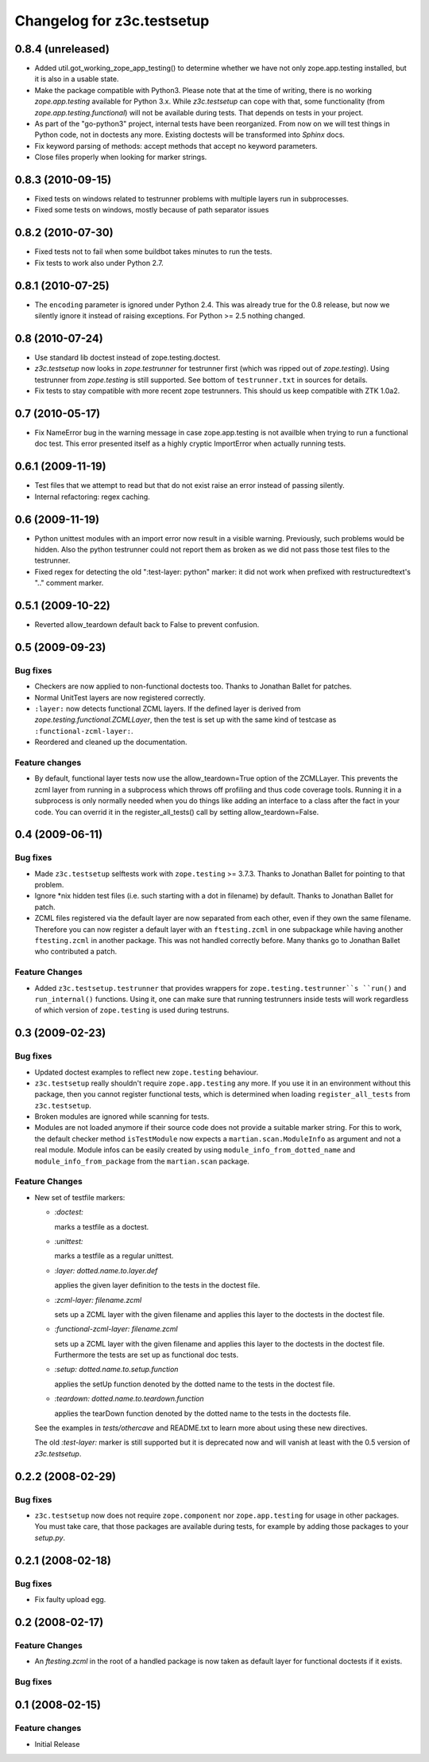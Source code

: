 Changelog for z3c.testsetup
***************************

0.8.4 (unreleased)
==================

- Added util.got_working_zope_app_testing() to determine whether we
  have not only zope.app.testing installed, but it is also in a
  usable state.

- Make the package compatible with Python3. Please note that at the
  time of writing, there is no working `zope.app.testing` available
  for Python 3.x. While `z3c.testsetup` can cope with that, some
  functionality (from `zope.app.testing.functional`) will not be
  available during tests. That depends on tests in your project.

- As part of the "go-python3" project, internal tests have been
  reorganized. From now on we will test things in Python code, not in
  doctests any more. Existing doctests will be transformed into
  `Sphinx` docs.

- Fix keyword parsing of methods: accept methods that accept no
  keyword parameters.

- Close files properly when looking for marker strings.


0.8.3 (2010-09-15)
==================

- Fixed tests on windows related to testrunner problems with multiple
  layers run in subprocesses.

- Fixed some tests on windows, mostly because of path separator issues


0.8.2 (2010-07-30)
==================

- Fixed tests not to fail when some buildbot takes minutes to run the
  tests.

- Fix tests to work also under Python 2.7.

0.8.1 (2010-07-25)
==================

- The ``encoding`` parameter is ignored under Python 2.4. This was
  already true for the 0.8 release, but now we silently ignore it
  instead of raising exceptions. For Python >= 2.5 nothing changed.

0.8 (2010-07-24)
================

- Use standard lib doctest instead of zope.testing.doctest.

- `z3c.testsetup` now looks in `zope.testrunner` for testrunner first
  (which was ripped out of `zope.testing`). Using testrunner from
  `zope.testing` is still supported. See bottom of ``testrunner.txt``
  in sources for details.

- Fix tests to stay compatible with more recent zope testrunners. This
  should us keep compatible with ZTK 1.0a2.

0.7 (2010-05-17)
================

- Fix NameError bug in the warning message in case zope.app.testing is not
  availble when trying to run a functional doc test. This error presented
  itself as a highly cryptic ImportError when actually running tests.

0.6.1 (2009-11-19)
==================

- Test files that we attempt to read but that do not exist raise an error
  instead of passing silently.

- Internal refactoring: regex caching.

0.6 (2009-11-19)
================

- Python unittest modules with an import error now result in a visible
  warning.  Previously, such problems would be hidden.  Also the python
  testrunner could not report them as broken as we did not pass those test
  files to the testrunner.

- Fixed regex for detecting the old ":test-layer: python" marker: it did not
  work when prefixed with restructuredtext's ".." comment marker.

0.5.1 (2009-10-22)
==================

* Reverted allow_teardown default back to False to prevent confusion.

0.5 (2009-09-23)
================

Bug fixes
---------

* Checkers are now applied to non-functional doctests too. Thanks to
  Jonathan Ballet for patches.

* Normal UnitTest layers are now registered correctly.

* ``:layer:`` now detects functional ZCML layers. If the defined layer is
  derived from `zope.testing.functional.ZCMLLayer`, then the test is
  set up with the same kind of testcase as ``:functional-zcml-layer:``.

* Reordered and cleaned up the documentation.

Feature changes
---------------

* By default, functional layer tests now use the allow_teardown=True option of
  the ZCMLLayer.  This prevents the zcml layer from running in a subprocess
  which throws off profiling and thus code coverage tools.  Running it in a
  subprocess is only normally needed when you do things like adding an
  interface to a class after the fact in your code.  You can overrid it in the
  register_all_tests() call by setting allow_teardown=False.


0.4 (2009-06-11)
================

Bug fixes
---------

* Made ``z3c.testsetup`` selftests work with ``zope.testing`` >=
  3.7.3. Thanks to Jonathan Ballet for pointing to that problem.

* Ignore \*nix hidden test files (i.e. such starting with a dot in
  filename) by default. Thanks to Jonathan Ballet for patch.

* ZCML files registered via the default layer are now separated from
  each other, even if they own the same filename. Therefore you can now
  register a default layer with an ``ftesting.zcml`` in one subpackage
  while having another ``ftesting.zcml`` in another package. This was
  not handled correctly before. Many thanks go to Jonathan Ballet who
  contributed a patch.

Feature Changes
---------------

* Added ``z3c.testsetup.testrunner`` that provides wrappers for
  ``zope.testing.testrunner``s ``run()`` and ``run_internal()``
  functions. Using it, one can make sure that running testrunners
  inside tests will work regardless of which version of
  ``zope.testing`` is used during testruns.

0.3 (2009-02-23)
================

Bug fixes
---------

* Updated doctest examples to reflect new ``zope.testing`` behaviour.

* ``z3c.testsetup`` really shouldn't require ``zope.app.testing`` any
  more. If you use it in an environment without this package, then you
  cannot register functional tests, which is determined when loading
  ``register_all_tests`` from ``z3c.testsetup``.

* Broken modules are ignored while scanning for tests.

* Modules are not loaded anymore if their source code does not provide
  a suitable marker string. For this to work, the default checker
  method ``isTestModule`` now expects a ``martian.scan.ModuleInfo`` as
  argument and not a real module. Module infos can be easily created
  by using ``module_info_from_dotted_name`` and
  ``module_info_from_package`` from the ``martian.scan`` package.

Feature Changes
---------------

* New set of testfile markers:

  - `:doctest:`

    marks a testfile as a doctest.

  - `:unittest:`

    marks a testfile as a regular unittest.

  - `:layer: dotted.name.to.layer.def`

    applies the given layer definition to the tests in the doctest
    file.

  - `:zcml-layer: filename.zcml`

    sets up a ZCML layer with the given filename and applies this
    layer to the doctests in the doctest file.

  - `:functional-zcml-layer: filename.zcml`

    sets up a ZCML layer with the given filename and applies this
    layer to the doctests in the doctest file. Furthermore the tests
    are set up as functional doc tests.

  - `:setup: dotted.name.to.setup.function`

    applies the setUp function denoted by the dotted name to the tests
    in the doctest file.

  - `:teardown: dotted.name.to.teardown.function`

    applies the tearDown function denoted by the dotted name to the
    tests in the doctests file.

  See the examples in `tests/othercave` and README.txt to learn more
  about using these new directives.

  The old `:test-layer:` marker is still supported but it is
  deprecated now and will vanish at least with the 0.5 version of
  `z3c.testsetup`.


0.2.2 (2008-02-29)
==================

Bug fixes
---------

* ``z3c.testsetup`` now does not require ``zope.component`` nor
  ``zope.app.testing`` for usage in other packages. You must take
  care, that those packages are available during tests, for example by
  adding those packages to your `setup.py`.

0.2.1 (2008-02-18)
==================

Bug fixes
---------

* Fix faulty upload egg.


0.2 (2008-02-17)
================

Feature Changes
---------------

* An `ftesting.zcml` in the root of a handled package is now taken as
  default layer for functional doctests if it exists.

Bug fixes
---------


0.1 (2008-02-15)
================

Feature changes
---------------

- Initial Release
